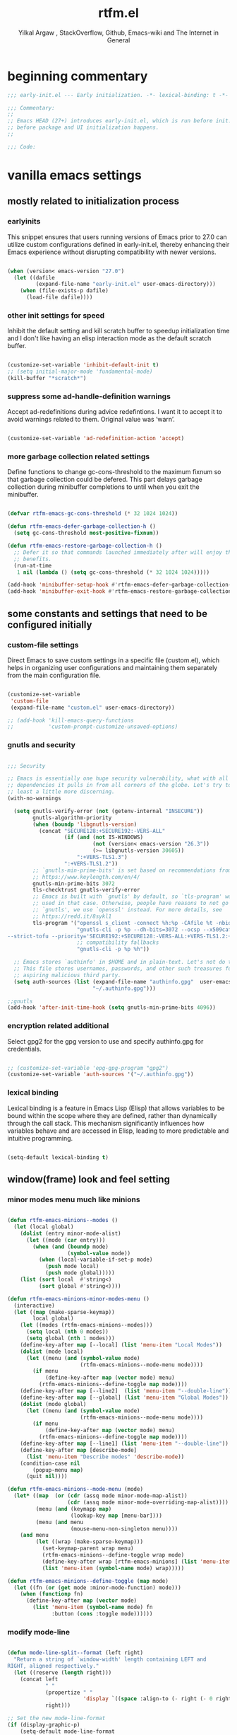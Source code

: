 #+TITLE: rtfm.el
#+AUTHOR: Yilkal Argaw , StackOverflow, Github, Emacs-wiki and The Internet in General
#+HTML_HEAD: <link rel="stylesheet" href="https://cdn.jsdelivr.net/npm/water.css@2/out/water.css">
# #+HTML_HEAD: <link rel="stylesheet" href="https://classless.de/classless.css">
# #+HTML_HEAD: <link rel="stylesheet" type="text/css" href="http://a-dma.github.io/gruvbox-css/gruvbox-dark-medium.min.
# #+HTML_HEAD: <link rel="stylesheet" href="https://cdn.simplecss.org/simple.min.css">
# #+HTML_HEAD: <link rel="stylesheet" href="https://cdn.jsdelivr.net/npm/sakura.css/css/sakura.css" type="text/css">
# #+HTML_HEAD: <link rel="stylesheet" href="https://unpkg.com/mvp.css"> 
# #+HTML_HEAD: <link rel="stylesheet" href="https://cdn.jsdelivr.net/npm/holiday.css@0.11.2" />
# #+HTML_HEAD: <link rel="stylesheet" href="https://cdn.jsDeliver.net/npm/@exampledev/new.css/new.min.css" />
# #+HTML_HEAD: <link rel="stylesheet" href="https://unpkg.com/missing.css/dist/missing.min.css" />
# #+HTML_HEAD: <link rel="stylesheet" href="https://cdn.jsdelivr.net/npm/@picocss/pico@2/css/pico.min.css" />
# #+HTML_HEAD: <link rel="stylesheet" href="https://cdn.jsDeliver.net/gh/yegor256/tacit@gh-pages/tacit-css.min.css" />
# #+HTML_HEAD: <link rel="stylesheet" href="https://unpkg.com/boltcss/bolt.min.css" />
# #+HTML_HEAD: <link rel="stylesheet" href="https://cdn.jsdelivr.net/gh/alvaromontoro/almond.css@latest/dist/almond.min.css" />
# #+HTML_HEAD: <link rel="stylesheet" href="https://cdn.jsdelivr.net/gh/alvaromontoro/almond.css@latest/dist/almond.lite.min.css" />
# #+HTML_HEAD: <link rel="stylesheet" href="https://unpkg.com/neobrutalismcss@latest" />
# #+HTML_HEAD: <link rel="stylesheet" href="https://cdn.jsdelivr.net/gh/eobrain/classless-tufte-css@v1.0.1/tufte.min.css"/>
# #+HTML_HEAD: <link rel="stylesheet" href="https://unpkg.com/latex.css/style.min.css" />
# #+HTML_HEAD: <script src="https://cdn.jsdelivr.net/npm/prismjs/prism.min.js"></scrip

#+INFOJS_OPT: view:overview toc:3 ltoc:3 mouse:underline buttons:0 path:https://orgmode.org/worg/code/org-info-js/org-info-src.js
#+OPTIONS: ^:nil
#+OPTIONS: _:nil
#+EXCLUDE_TAGS: noexport
#+PROPERTY: header-args :tangle (expand-file-name "compiled/rtfm.el" user-emacs-directory)

* beginning commentary
#+begin_src emacs-lisp
  ;;; early-init.el --- Early initialization. -*- lexical-binding: t -*-

  ;;; Commentary:
  ;;
  ;; Emacs HEAD (27+) introduces early-init.el, which is run before init.el,
  ;; before package and UI initialization happens.
  ;;

  ;;; Code:

#+end_src


* vanilla emacs settings
  
** mostly related to initialization process

*** earlyinits

This snippet ensures that users running versions of Emacs prior to
27.0 can utilize custom configurations defined in early-init.el,
thereby enhancing their Emacs experience without disrupting
compatibility with newer versions.

#+begin_src emacs-lisp

  (when (version< emacs-version "27.0")
    (let ((dafile
           (expand-file-name "early-init.el" user-emacs-directory)))
      (when (file-exists-p dafile)
        (load-file dafile))))

#+end_src

*** other init settings for speed

Inhibit the default setting and kill scratch buffer to speedup
initialization time and I don't like having an elisp interaction mode
as the default scratch buffer.

#+begin_src emacs-lisp

  (customize-set-variable 'inhibit-default-init t)
  ;; (setq initial-major-mode 'fundamental-mode)
  (kill-buffer "*scratch*")

#+end_src

*** suppress some ad-handle-definition warnings

Accept ad-redefinitions during advice redefintions. I want it to
accept it to avoid warnings related to them. Original value was
‘warn’.

#+begin_src emacs-lisp

  (customize-set-variable 'ad-redefinition-action 'accept)

#+end_src

*** more garbage collection related settings

Define functions to change gc-cons-threshold to the maximum fixnum so
that garbage collection could be defered. This part delays garbage
collection during minibuffer completions to until when you exit the
minibuffer.

#+begin_src emacs-lisp

  (defvar rtfm-emacs-gc-cons-threshold (* 32 1024 1024))

  (defun rtfm-emacs-defer-garbage-collection-h ()
    (setq gc-cons-threshold most-positive-fixnum))

  (defun rtfm-emacs-restore-garbage-collection-h ()
    ;; Defer it so that commands launched immediately after will enjoy the
    ;; benefits.
    (run-at-time
     1 nil (lambda () (setq gc-cons-threshold (* 32 1024 1024)))))

  (add-hook 'minibuffer-setup-hook #'rtfm-emacs-defer-garbage-collection-h)
  (add-hook 'minibuffer-exit-hook #'rtfm-emacs-restore-garbage-collection-h)

#+end_src


** some constants and settings that need to be configured initially

*** COMMENT constants

Dynamically generate version-specific constants for Emacs versions 24
through 35 and defines constants to identify the operating system
type. This allows for easy conditional checks based on both Emacs
version and the underlying system, facilitating cross-platform
compatibility in configurations.

#+begin_src emacs-lisp

  ;; define  variables by using a macro that generates and evaluates as below
  ;; (defconst EMACS24+   (> emacs-major-version 23)) using macros
  (defmacro rtfm-emacs-gen-ver-consts (var)
    "Define a macro to create constants to check Emacs version greater than VAR."
    (list 'defconst
          (intern (concat "EMACS" (int-to-string var) "+"))
          (> emacs-major-version (- var 1))))

  ;;evaluate the macro for the number range we want
  (seq-do (lambda (x) (eval (list 'rtfm-emacs-gen-ver-consts x))) (number-sequence 24 35))

  ;; (map #(eval (list 'rtfm-emacs-gen-ver-consts %)) (range 24 36))

  (defconst IS-MAC     (eq system-type 'darwin))
  (defconst IS-LINUX   (eq system-type 'gnu/linux))
  (defconst IS-WINDOWS (memq system-type '(cygwin windows-nt ms-dos)))
  (defconst IS-BSD     (or IS-MAC (eq system-type 'berkeley-unix)))

#+end_src

*** custom-file settings

Direct Emacs to save custom settings in a specific file (custom.el),
which helps in organizing user configurations and maintaining them
separately from the main configuration file.

#+begin_src emacs-lisp

  (customize-set-variable
   'custom-file
   (expand-file-name "custom.el" user-emacs-directory))

  ;; (add-hook 'kill-emacs-query-functions
  ;;           'custom-prompt-customize-unsaved-options)

#+end_src

*** gnutls and security

#+begin_src emacs-lisp

  ;;; Security

  ;; Emacs is essentially one huge security vulnerability, what with all the
  ;; dependencies it pulls in from all corners of the globe. Let's try to be at
  ;; least a little more discerning.
  (with-no-warnings

    (setq gnutls-verify-error (not (getenv-internal "INSECURE"))
          gnutls-algorithm-priority
          (when (boundp 'libgnutls-version)
            (concat "SECURE128:+SECURE192:-VERS-ALL"
                    (if (and (not IS-WINDOWS)
                             (not (version< emacs-version "26.3"))
                             (>= libgnutls-version 30605))
                        ":+VERS-TLS1.3")
                    ":+VERS-TLS1.2"))
          ;; `gnutls-min-prime-bits' is set based on recommendations from
          ;; https://www.keylength.com/en/4/
          gnutls-min-prime-bits 3072
          tls-checktrust gnutls-verify-error
          ;; Emacs is built with `gnutls' by default, so `tls-program' would not be
          ;; used in that case. Otherwise, people have reasons to not go with
          ;; `gnutls', we use `openssl' instead. For more details, see
          ;; https://redd.it/8sykl1
          tls-program '("openssl s_client -connect %h:%p -CAfile %t -nbio -no_ssl3 -no_tls1 -no_tls1_1 -ign_eof"
                        "gnutls-cli -p %p --dh-bits=3072 --ocsp --x509cafile=%t \
  --strict-tofu --priority='SECURE192:+SECURE128:-VERS-ALL:+VERS-TLS1.2:+VERS-TLS1.3' %h"
                        ;; compatibility fallbacks
                        "gnutls-cli -p %p %h"))

    ;; Emacs stores `authinfo' in $HOME and in plain-text. Let's not do that, mkay?
    ;; This file stores usernames, passwords, and other such treasures for the
    ;; aspiring malicious third party.
    (setq auth-sources (list (expand-file-name "authinfo.gpg"  user-emacs-directory)
                             "~/.authinfo.gpg")))

  ;;gnutls
  (add-hook 'after-init-time-hook (setq gnutls-min-prime-bits 4096))

#+end_src

*** encryption related additional

Select gpg2 for the gpg version to use and specify authinfo.gpg for
credentials.

#+begin_src emacs-lisp

  ;; (customize-set-variable 'epg-gpg-program "gpg2")
  (customize-set-variable 'auth-sources '("~/.authinfo.gpg"))

#+end_src

*** lexical binding

Lexical binding is a feature in Emacs Lisp (Elisp) that allows
variables to be bound within the scope where they are defined, rather
than dynamically through the call stack. This mechanism significantly
influences how variables behave and are accessed in Elisp, leading to
more predictable and intuitive programming.

#+begin_src emacs-lisp

  (setq-default lexical-binding t)

#+end_src




** window(frame) look and feel setting
*** minor modes menu much like minions

#+begin_src emacs-lisp

  (defun rtfm-emacs-minions--modes ()
    (let (local global)
      (dolist (entry minor-mode-alist)
        (let ((mode (car entry)))
          (when (and (boundp mode)
                     (symbol-value mode))
            (when (local-variable-if-set-p mode)
              (push mode local)
              (push mode global)))))
      (list (sort local  #'string<)
            (sort global #'string<))))

  (defun rtfm-emacs-minions-minor-modes-menu ()
    (interactive)
    (let ((map (make-sparse-keymap))
          local global)
      (let ((modes (rtfm-emacs-minions--modes)))
        (setq local (nth 0 modes))
        (setq global (nth 1 modes)))
      (define-key-after map [--local] (list 'menu-item "Local Modes"))
      (dolist (mode local)
        (let ((menu (and (symbol-value mode)
                         (rtfm-emacs-minions--mode-menu mode))))
          (if menu
              (define-key-after map (vector mode) menu)
            (rtfm-emacs-minions--define-toggle map mode))))
      (define-key-after map [--line2]  (list 'menu-item "--double-line"))
      (define-key-after map [--global] (list 'menu-item "Global Modes"))
      (dolist (mode global)
        (let ((menu (and (symbol-value mode)
                         (rtfm-emacs-minions--mode-menu mode))))
          (if menu
              (define-key-after map (vector mode) menu)
            (rtfm-emacs-minions--define-toggle map mode))))
      (define-key-after map [--line1] (list 'menu-item "--double-line"))
      (define-key-after map [describe-mode]
        (list 'menu-item "Describe modes" 'describe-mode))
      (condition-case nil
          (popup-menu map)
        (quit nil))))

  (defun rtfm-emacs-minions--mode-menu (mode)
    (let* ((map  (or (cdr (assq mode minor-mode-map-alist))
                     (cdr (assq mode minor-mode-overriding-map-alist))))
           (menu (and (keymapp map)
                      (lookup-key map [menu-bar])))
           (menu (and menu
                      (mouse-menu-non-singleton menu))))
      (and menu
           (let ((wrap (make-sparse-keymap)))
             (set-keymap-parent wrap menu)
             (rtfm-emacs-minions--define-toggle wrap mode)
             (define-key-after wrap [rtfm-emacs-minions] (list 'menu-item "--double-line"))
             (list 'menu-item (symbol-name mode) wrap)))))

  (defun rtfm-emacs-minions--define-toggle (map mode)
    (let ((fn (or (get mode :minor-mode-function) mode)))
      (when (functionp fn)
        (define-key-after map (vector mode)
          (list 'menu-item (symbol-name mode) fn
                :button (cons :toggle mode))))))

#+end_src

*** modify mode-line

#+begin_src emacs-lisp

  (defun mode-line-split--format (left right)
    "Return a string of `window-width' length containing LEFT and
  RIGHT, aligned respectively."
    (let ((reserve (length right)))
      (concat left
              " "
              (propertize " "
                          'display `((space :align-to (- right (- 0 right-margin) ,reserve))))
              right)))

  ;; Set the new mode-line-format
  (if (display-graphic-p)
      (setq-default mode-line-format
                    '((:eval
                       (mode-line-split--format
                        ;; Left
                        (format-mode-line
                         '("%e" mode-line-front-space
                           (:propertize
                            ("" mode-line-mule-info mode-line-client mode-line-modified mode-line-remote)
                            display
                            (min-width
                             (5.0)))
                           mode-line-frame-identification mode-line-buffer-identification "   " mode-line-position))
                        ;; Right
                        (format-mode-line
                         '((vc-mode vc-mode)
                           "   "
                           mode-name " ";; "%m"
                           (:eval (propertize "[+]" 'local-map (make-mode-line-mouse-map 'mouse-1 'rtfm-emacs-minions-minor-modes-menu)))
                           "   "
                           (:eval (propertize "[≡]" 'local-map (make-mode-line-mouse-map 'mouse-1 'menu-bar-open)))
                           " "
                           "  " mode-line-misc-info mode-line-end-spaces
                           )
                         )))))
    (setq-default mode-line-format
                  '((:eval
                     (mode-line-split--format
                      ;; Left
                      (format-mode-line
                       '("%e" mode-line-front-space
                         (:propertize
                          ("" mode-line-mule-info mode-line-client mode-line-modified mode-line-remote)
                          display
                          (min-width
                           (5.0)))
                         mode-line-frame-identification mode-line-buffer-identification "   " mode-line-position))
                      ;; Right
                      (format-mode-line
                       '((vc-mode vc-mode)
                         "   "
                         mode-name " ";; "%m"
                         "  " mode-line-misc-info mode-line-end-spaces
                         )
                       ))))))

#+end_src

*** headerline

#+begin_src emacs-lisp

  (setq-default header-line-format '(:eval (substring ""
                                                      (min (length " ")
                                                           (window-hscroll)))))
#+end_src

*** disable dialogues

#+begin_src emacs-lisp

  (setq use-dialog-box nil)
  (setq use-file-dialog nil)

#+end_src

*** cursor type
#+begin_src emacs-lisp

  (setq-default cursor-type '(bar . 5))  ;; 'bar or 'box, 'hbar, etc.

#+end_src




** require some libraries

Require some libraries like cl-lib and color because they are
necessary for the rest of the config.

#+begin_src emacs-lisp

  (if EMACS26+ (require 'cl-lib)
    (require 'cl))

  (require 'color)

#+end_src


** set load path

#+begin_src emacs-lisp

  (defun add-subdirs-to-load-path (dir)
    "Add all directories under DIR to `load-path` if not already present."
    (dolist (subdir (directory-files dir t "^[^.]"))  ; Iterate over non-hidden files
      (when (file-directory-p subdir)                 ; Check if it's a directory
        (unless (member subdir load-path)              ; If not already in load-path
          (add-to-list 'load-path subdir))             ; Add it to load-path
        (add-subdirs-to-load-path subdir))))            ; Recursively call for subdirectories

  ;; Example usage: Add all subdirectories of the site-lisp directory to load-path
  (let ((lisp-dir (expand-file-name "site-lisp" user-emacs-directory)))
    (unless (file-directory-p lisp-dir)
      (make-directory lisp-dir))  ; Ensure the site-lisp directory exists
    (unless (member lisp-dir load-path)
      (add-to-list 'load-path lisp-dir))  ; Add the site-lisp directory to load-path
    (add-subdirs-to-load-path lisp-dir))  ; Add all subdirectories recursively

#+end_src


** basic emacs editor preferences
*** set utf-8 as default coding system

#+begin_src emacs-lisp

  (set-language-environment "UTF-8")
  (set-terminal-coding-system 'utf-8)
  (set-keyboard-coding-system 'utf-8)
  (set-selection-coding-system 'utf-8)
  (prefer-coding-system 'utf-8)
#+end_src

*** autorevert

#+begin_src emacs-lisp

  (add-hook 'after-init-hook  #'global-auto-revert-mode)

#+end_src

*** revert buffer on f5

#+begin_src emacs-lisp

  (defun rtfm-revert-buffer-no-confirm ()
    "Revert buffer without confirmation."
    (interactive)
    (revert-buffer :ignore-auto :noconfirm))

  (global-set-key (kbd "<f5>") #'rtfm-revert-buffer-no-confirm)

#+end_src

*** backup and auto-save-list

#+begin_src emacs-lisp

  ;;backups

  (let ((thedir  (expand-file-name "auto-save-list" user-emacs-directory)))
    (unless (file-directory-p thedir)
      (make-directory thedir)))

  (let ((thedir  (expand-file-name "backups" user-emacs-directory)))
    (unless (file-directory-p thedir)
      (make-directory thedir)))

  (setq ;; backup-directory-alist '(((expand-file-name "backups" user-emacs-directory)))
   backup-by-copying t    ; Don't delink hardlinks
   version-control t      ; Use version numbers on backups
   delete-old-versions t  ; Automatically delete excess backups
   kept-new-versions 20   ; how many of the newest versions to keep
   kept-old-versions 5    ; and how many of the old
   ;;auto-save-file-name-transforms `((expand-file-name "backups" user-emacs-directory) t)
   auto-save-file-name-transforms
   `((".*" ,(expand-file-name  "auto-save-list" user-emacs-directory) t))
   backup-directory-alist
   `((".*" . ,(expand-file-name  "backups" user-emacs-directory)))
   )

#+end_src

*** clipboard

#+begin_src emacs-lisp

  ;;clipboard

  (customize-set-variable 'select-enable-clipboard t)

#+end_src

*** yes,no

#+begin_src emacs-lisp

  ;;yes,no
  (fset 'yes-or-no-p 'y-or-n-p)

#+end_src

*** enable some disabled commands

#+begin_src emacs-lisp

  ;; enable narrowing commands
  (put 'narrow-to-region 'disabled nil)
  (put 'narrow-to-page 'disabled nil)
  (put 'narrow-to-defun 'disabled nil)

  ;; enabled change region case commands
  (put 'upcase-region 'disabled nil)
  (put 'downcase-region 'disabled nil)

#+end_src

*** indentation stuff

#+begin_src emacs-lisp

  ;; ;; to setup tabs
  ;; (setq c-basic-indent 2)
  ;; (setq tab-width 4)
  ;; (setq indent-tabs-mode nil)

  (defvaralias 'c-basic-offset 'tab-width)
  (defvaralias 'c-basic-indent 'tab-width)
  (defvaralias 'cperl-indent-level 'tab-width)
  (customize-set-variable 'indent-tabs-mode nil)
  (setq-default tab-width 4)

  ;; make tab key do indent first then completion.
  (setq-default tab-always-indent 'complete)

#+end_src

*** Sentences end with a single space

#+begin_src emacs-lisp

  (customize-set-variable 'sentence-end-double-space nil)

#+end_src

*** line-spacing

#+begin_src emacs-lisp

  (setq-default line-spacing 0.1)
  (add-hook 'minibuffer-setup-hook (lambda () (setq line-spacing nil)))

#+end_src

*** line-number

#+begin_src emacs-lisp

  ;;line-numbers

  (when EMACS26+
    (setq-default display-line-numbers-type 'relative
                  display-line-numbers-grow-only t
                  display-line-numbers-width-start t
                  display-line-numbers-width 4 )

    (global-display-line-numbers-mode t))

#+end_src

*** show-parens

#+begin_src emacs-lisp

  (customize-set-variable 'show-paren-mode t)

#+end_src

*** scrolling
**** horizontal scrolling

#+begin_src emacs-lisp

  (add-hook 'prog-mode-hook (lambda () (setq truncate-lines t)))
  (add-hook 'html-mode-hook (lambda () (setq truncate-lines t)))
  (add-hook 'web-mode-hook (lambda () (setq truncate-lines t)))
  (add-hook 'dired-mode-hook (lambda () (setq truncate-lines t)))
  (add-hook 'org-mode (lambda () (setq truncate-lines nil)))
  ;; (add-hook 'eww-after-render-hook (lambda () (setq truncate-lines t)))

  (customize-set-variable 'hscroll-margin 0)

  (global-set-key (kbd "<mouse-7>") #'(lambda ()
                                        (interactive)
                                        (scroll-left 4)))

  (global-set-key (kbd "<mouse-6>") #'(lambda ()
                                        (interactive)
                                        (scroll-right 4)))

#+end_src

**** smooth-scrolling

#+begin_src emacs-lisp
  ;; Make scrolling less stuttered
  (when EMACS29+
    (pixel-scroll-precision-mode t)
    (setq-default pixel-scroll-precision-large-scroll-height 40.0
                  pixel-scroll-precision-interpolation-factor 30))

  (customize-set-variable 'auto-window-vscroll nil)
  (customize-set-variable 'fast-but-imprecise-scrolling t)
  (customize-set-variable 'scroll-conservatively 101)
  (customize-set-variable 'scroll-margin 0)
  (customize-set-variable 'scroll-preserve-screen-position t)
  ;; (customize-set-variable 'mouse-wheel-progressive-speed t)

#+end_src

*** marking

#+begin_src emacs-lisp

  (transient-mark-mode 1)

  (delete-selection-mode 1)

  (defun push-mark-no-activate ()
    "Pushes `point' to `mark-ring' and does not activate the region
   Equivalent to \\[set-mark-command] when \\[transient-mark-mode] is disabled"
    (interactive)
    (push-mark (point) t nil)
    (message "Pushed mark to ring"))

  (defun jump-to-mark ()
    "Jumps to the local mark, respecting the `mark-ring' order.
  This is the same as using \\[set-mark-command] with the prefix argument."
    (interactive)
    (set-mark-command 1))

  (defun exchange-point-and-mark-no-activate ()
    "Identical to \\[exchange-point-and-mark] but will not activate the region."
    (interactive)
    (exchange-point-and-mark)
    (deactivate-mark nil))

#+end_src

*** isearch

#+begin_src emacs-lisp

  (setq-default
   ;; Match count next to the minibuffer prompt
   isearch-lazy-count t
   ;; Don't be stingy with history; default is to keep just 16 entries
   search-ring-max 200
   regexp-search-ring-max 200)

  ;; swiper like fuzzy search
  ;; (setq-default
  ;;  isearch-regexp-lax-whitespace t
  ;;  search-whitespace-regexp ".*?")

  ;; (defun move-end-of-line-maybe-ending-isearch (arg)
  ;; "End search and move to end of line, but only if already at the end of the minibuffer."
  ;;   (interactive "p")
  ;;   (if (eobp)
  ;;       (isearch-mb--after-exit
  ;;        (lambda ()
  ;;          (move-end-of-line arg)
  ;;          (isearch-done)))
  ;;     (move-end-of-line arg)))

  ;; (define-key isearch-mb-minibuffer-map (kbd "C-e") 'move-end-of-line-maybe-ending-isearch)

#+end_src

*** explicitly set shell

#+begin_src emacs-lisp

  ;; (customize-set-variable 'explicit-shell-file-name "/bin/bash")

  (if (executable-find "bash")
      (customize-set-variable 'explicit-shell-file-name "/bin/bash")
    (customize-set-variable 'explicit-shell-file-name "/bin/sh"))

#+end_src

*** better support for long lines

#+begin_src emacs-lisp

  ;; Better support for files with long lines
  (setq-default bidi-paragraph-direction 'left-to-right)
  (setq-default bidi-inhibit-bpa t)
  (when EMACS27+
    (global-so-long-mode 1))

#+end_src

*** rectangle mode

#+begin_src emacs-lisp

  (require 'rect)
  (with-eval-after-load 'rect
    ;; (define-key rectangle-mark-mode-map (kbd "f") #'rectangle-right-char)
    ;; (define-key rectangle-mark-mode-map (kbd "b") #'rectangle-left-char)
    (define-key rectangle-mark-mode-map (kbd "n") #'rectangle-next-line)
    (define-key rectangle-mark-mode-map (kbd "p") #'rectangle-previous-line)
    (define-key rectangle-mark-mode-map (kbd "f") #'rectangle-forward-char)
    (define-key rectangle-mark-mode-map (kbd "b") #'rectangle-backward-char)
    (define-key rectangle-mark-mode-map (kbd "i") #'string-rectangle)
    (define-key rectangle-mark-mode-map (kbd "e") #'rectangle-exchange-point-and-mark)
    (define-key rectangle-mark-mode-map (kbd "#") #'rectangle-number-lines)
    (define-key rectangle-mark-mode-map (kbd "w") #'copy-rectangle-as-kill) ; C-x r M-w
    (define-key rectangle-mark-mode-map (kbd "y") #'yank-rectangle)         ; C-x r y
    (define-key rectangle-mark-mode-map (kbd "t") #'string-rectangle)     ; C-x r t
    (define-key rectangle-mark-mode-map (kbd "d") #'kill-rectangle)         ; C-x r d
    (define-key rectangle-mark-mode-map (kbd "c") #'clear-rectangle)       ; C-x r c
    (define-key rectangle-mark-mode-map (kbd "o") #'open-rectangle)        ; C-x r o
    (define-key rectangle-mark-mode-map (kbd "N") #'rectangle-number-lines)        ; C-x r N
    (define-key rectangle-mark-mode-map (kbd "e") #'rectangle-exchange-point-and-mark) ; C-x C-x
    (define-key rectangle-mark-mode-map (kbd "u") #'undo)
    )

#+end_src

*** highlight current line on big movements

#+begin_src emacs-lisp

  (defvar rtfm-emacs-position-highlight-overlay nil
    "Overlay used to highlight the current line.")

  (defun rtfm-emacs-position-highlight-highlight-line ()
    "Briefly highlight the current line."
    (when rtfm-emacs-position-highlight-overlay
      (delete-overlay rtfm-emacs-position-highlight-overlay))
    (let ((start (line-beginning-position))
          (end (line-end-position))
          (region-bg (face-attribute 'region :background)))  ; Get theme's region color
      (setq rtfm-emacs-position-highlight-overlay (make-overlay start end))
      (overlay-put rtfm-emacs-position-highlight-overlay 'face `(:background ,region-bg))  ; Use dynamic color
      (run-with-timer 0.15 nil #'delete-overlay rtfm-emacs-position-highlight-overlay)))


  (when EMACS28+
    (progn
      ;; Hook into window switching
      (add-hook 'window-selection-change-functions
                (lambda (_win) (rtfm-emacs-position-highlight-highlight-line)))

      ;; Hook into common scroll commands
      (dolist (cmd '(scroll-up-command
                     scroll-down-command
                     recenter-top-bottom
                     other-window
                     next-line
                     previous-line
                     end-of-buffer
                     beginning-of-buffer))
        (advice-add cmd :after (lambda (&rest _) (rtfm-emacs-position-highlight-highlight-line))))))

#+end_src

    
** theming

#+begin_src emacs-lisp

  (with-no-warnings
  
    (add-hook 'after-init-time-hook
              (progn
                (defadvice load-theme (after custom-faces-after-load-theme())
                  "Insert an empty line when moving up from the top line."
                  (let ((dafile (expand-file-name "custom_faces.el" user-emacs-directory)))
                    (when (file-exists-p dafile) (load-file dafile))
                    ;; (save-excursion
                    ;;  (if (and solaire-mode (fboundp 'dashboard-refresh-buffer)) (dashboard-refresh-buffer)))
                    ))


                (ad-activate 'load-theme)

                (defadvice disable-theme (after custom-faces-after-disable-theme())
                  "Insert an empty line when moving up from the top line."
                  (let ((dafile (expand-file-name "custom_faces.el" user-emacs-directory)))
                    (when (file-exists-p dafile) (load-file dafile))
                    ;; (save-excursion
                    ;;  (if (and solaire-mode (fboundp 'dashboard-refresh-buffer)) (dashboard-refresh-buffer)))
                    ))
                (ad-activate 'disable-theme)))

    (add-hook 'after-init-time-hook
              (let ((dafile (expand-file-name "custom_faces.el" user-emacs-directory)))
                (when (file-exists-p dafile) (load-file dafile)))))

#+end_src

   
** completion

#+begin_src emacs-lisp

(setq enable-recursive-minibuffers t)
(setq completion-cycle-threshold 1)
(setq tab-always-indent 'complete)
(setq completion-styles '(basic initials substring))
(setq completion-auto-help 'always)
(when EMACS28+ (setopt completions-detailed t))
(setq completion-auto-help 'lazy)                  ; Open completion `always'; `lazy' another option
(when EMACS28+ (setopt completions-format 'one-column))
(when EMACS28+ (setopt completions-group t))
(when EMACS29+ (setopt completion-auto-select 'second-tab))
(when EMACS29+ (setopt completions-max-height 20))

;; (keymap-set minibuffer-mode-map "TAB" 'minibuffer-complete)
(define-key minibuffer-local-map (kbd "TAB") 'minibuffer-complete)

(when (not EMACS26+) (ido-mode))
(when EMACS26+ (icomplete-mode))
(when EMACS27+ (fido-mode))
(when EMACS28+ (fido-vertical-mode))

#+end_src

   
** scratch_buffer_creator

#+begin_src emacs-lisp

(defun create-scratch-buffer (mode)
  "Create a new scratch buffer with a specified major MODE."
  (interactive
   (list (intern (completing-read "Choose major mode: "
                                   (mapcar 'symbol-name
                                           (apropos-internal "-mode$"))))))
  (let* ((buffer-name (generate-new-buffer-name "*scratch*"))
         (comment-start (if (fboundp mode)
                            (with-temp-buffer
                              (funcall mode)
                              (if (boundp 'comment-start)
                                  comment-start
                                ";; ")) ;; Fallback if no comment-start is defined
                          ";; ")))  ;; Fallback for invalid modes
    (generate-new-buffer buffer-name)
    (switch-to-buffer buffer-name)
    (funcall mode)  ;; Set the specified major mode
    (insert comment-start "This is a new scratch buffer in " 
            (symbol-name mode) " mode.\n\n")))

#+end_src

   
** emacs built in packages

*** imenu

#+begin_src emacs-lisp

(with-eval-after-load 'imenu (set-default 'imenu-auto-rescan t))

#+end_src

*** ibuffer

#+begin_src emacs-lisp

(global-set-key (kbd "C-x C-b") 'ibuffer)

#+end_src

*** comint-mode

#+begin_src emacs-lisp

;;conmint-mode
(with-eval-after-load 'comint
  (customize-set-variable 'comint-scroll-show-maximum-output nil)
  (customize-set-variable 'comint-scroll-to-bottom-on-input nil)
  (customize-set-variable 'comint-scroll-to-bottom-on-output nil)
  (add-hook 'comint-mode-hook (lambda () (when EMACS26+ (display-line-numbers-mode -1)))))

#+end_src

*** shell-mode

#+begin_src emacs-lisp

;;shell-mode

(require 'shell)
(with-eval-after-load 'shell
  (define-key shell-mode-map (kbd "<tab>") 'completion-at-point)
  (define-key shell-mode-map (kbd "<backtab>") 'completion-at-point)
  (add-hook 'comint-mode-hook (lambda () (when EMACS26+ (display-line-numbers-mode -1)))))

#+end_src

*** eshell

#+begin_src emacs-lisp

(require 'eshell)

(with-eval-after-load 'eshell

  (customize-set-variable 'eshell-visual-commands
                          '("vi" "screen" "top" "less" "more" "lynx"
                            "ncftp" "pine" "tin" "trn" "elm" "vim" "kak"
                            "nano" "tmux" "alpine" "mutt" "htop" "irb"
                            "python" "python3" "python2" "csc" "sbcl"
                            "guile" "guile2" "node" "joe" "jstar"
                            "jmacs" "jpico" "ne" "micro" "nnn" "lf"
                            "ranger" "mc" "gtypist" "toipe"))

  (add-hook 'eshell-mode-hook (lambda () (when EMACS26+ (display-line-numbers-mode -1))))

  (customize-set-variable 'eshell-scroll-show-maximum-output nil))

#+end_src

*** term-mode

#+begin_src emacs-lisp

(require 'term)
(with-eval-after-load 'term
  (define-key term-raw-map (kbd "C-c C-y") 'term-paste)
  (add-hook 'term-mode-hook (lambda () (when EMACS26+ (display-line-numbers-mode -1))))
  (add-hook 'term-mode-hook (lambda () (display-line-numbers-mode -1)))

  (defun term-just-close-exec-hook ()
	(let* ((buff (current-buffer))
           (proc (get-buffer-process buff)))
      (set-process-sentinel
       proc
       `(lambda (process event)
          (if (string= event "finished\n")
              (kill-buffer ,buff))))))

  (add-hook 'term-exec-hook 'term-just-close-exec-hook))

#+end_src

*** eww & shr

#+begin_src emacs-lisp

(add-hook 'eww-mode-hook (lambda () (when EMACS26+ (display-line-numbers-mode -1))))

#+end_src

*** ediff

#+begin_src emacs-lisp

(add-hook 'ediff-prepare-buffer-hook 'outline-show-all)
(add-hook 'ediff-quit-hook 'winner-undo)

(with-eval-after-load 'ediff
  (customize-set-variable 'ediff-window-setup-function 'ediff-setup-windows-plain)
  (customize-set-variable 'ediff-split-window-function 'split-window-horizontally)
  (customize-set-variable 'ediff-merge-split-window-function 'split-window-horizontally))

#+end_src

*** whitespace-mode

#+begin_src emacs-lisp

  (with-eval-after-load 'whitespace
    ;; Make whitespace-mode with very basic background coloring for whitespaces.
    ;; http://xahlee.info/emacs/emacs/whitespace-mode.html
    (customize-set-variable 'whitespace-style (quote (face spaces tabs newline space-mark tab-mark newline-mark )))

    ;; Make whitespace-mode and whitespace-newline-mode use “¶” for end of line char and “▷” for tab.
    (customize-set-variable 'whitespace-display-mappings
          ;; all numbers are unicode codepoint in decimal. e.g. (insert-char 182 1)
          '(
            (space-mark 32 [183] [46]) ; SPACE 32 「 」, 183 MIDDLE DOT 「·」, 46 FULL STOP 「.」
            ;; (space-mark 32 [168] [46]) ; SPACE 32 「 」, 183 MIDDLE DOT 「·」, 46 FULL STOP 「.」
            (newline-mark 10 [182 10]) ; LINE FEED,
            ;; (newline-mark 10 [36 10]) ; LINE FEED,
            ;; (newline-mark 10 [172 10]) ; LINE FEED
            (tab-mark 9 [9655 9] [92 9]) ; tab
            ))

  ;; Don't enable whitespace for.
  (setq-default whitespace-global-modes
                '(not shell-mode
                      eshell-mode
                      term-mode
                      comint-mode
                      vterm-mode
                      help-mode
                      magit-mode
                      magit-diff-mode
                      ibuffer-mode
                      dired-mode
                      occur-mode
                      org-mode
                      pdf-view-mode
                      nov-mode
                      artist-mode
                      text-mode
                      fundamental-mode)))

  (add-hook 'artist-mode-hook (lambda () (whitespace-mode -1)))

  (let* ((color-cells (display-color-cells)))
    (when (or
           (display-graphic-p)
           (> color-cells 256))
      (add-hook 'after-init-hook (global-whitespace-mode t))))

#+end_src

*** recentf

#+begin_src emacs-lisp

;; Turn on recentf mode
(add-hook 'after-init-hook #'recentf-mode)
(customize-set-variable 'recentf-save-file
                        (expand-file-name "recentf" user-emacs-directory))

#+end_src

*** hippie_expand

#+begin_src emacs-lisp

(global-set-key [remap dabbrev-expand] 'hippie-expand)

#+end_src

*** abbrev

#+begin_src emacs-lisp

(setq-default abbrev-file-name (expand-file-name "abbrev_defs"  user-emacs-directory))
(if (file-exists-p abbrev-file-name)
    (quietly-read-abbrev-file)
  (setq save-abbrevs 'silently))

(require 'abbrev)

#+end_src

*** tempo

This file provides a simple way to define powerful templates, or
macros, if you wish. It is mainly intended for, but not limited to,
other programmers to be used for creating shortcuts for editing
certain kind of documents. Most of what I learned about this package
from the following the article on
https://www.lysator.liu.se/~davidk/elisp/tempo-examples.html by the
Author(or I think it is the author)

The settings in the "general settings" part are used to override
"space" so that tempo completion could take place after writing a
valid tag and define a keymap for the package. Movement keys are set
to "C-c t f", and "C-c t b" for moving forward and moving backward
respectively inside the stops in the snippet.

**** general settings needed for snippets

sourced from https://www.lysator.liu.se/~davidk/elisp/tempo-examples.html

#+begin_src emacs-lisp

(require 'tempo)

(defvar tempo-map nil "Prefix map for Tempo key bindings.")

(defun tempo-space ()
  ""
  (interactive)
  (if (tempo-expand-if-complete)
      nil
    (insert " ")))

(defun try-expand-tempo-tag (old)
  "Try to expand a Tempo tag."
  (unless old
    (tempo-complete-tag)))

(defun set-tempo ()
  "Set up emacs-lisp mode to use tempo.el"
  (require 'tempo)  ;; Ensure tempo.el is loaded
  (unless tempo-map  ;; Only define it if it's not already defined
    (define-prefix-command 'tempo-map))  ;; Define the tempo-map globally
  (local-set-key (kbd "C-c t") 'tempo-map)  ;; Bind the prefix to C-c t
  (define-key tempo-map (kbd "c") 'tempo-complete-tag)  ;; Define keybindings
  (define-key tempo-map (kbd "n") 'tempo-forward-mark)
  (define-key tempo-map (kbd "p") 'tempo-backward-mark))

  (setq hippie-expand-try-functions-list
        (cons 'try-expand-tempo-tag
              (remove 'try-expand-tempo-tag hippie-expand-try-functions-list)))

#+end_src

**** c && c++ snippets using tempo

sourced from https://www.lysator.liu.se/~davidk/elisp/tempo-examples.html

#+begin_src emacs-lisp

(require 'tempo)

;; This is a way to hook tempo into cc-mode

(defvar c-tempo-tags nil
  "Tempo tags for C mode")

(defvar c++-tempo-tags nil
  "Tempo tags for C++ mode")

;;; C-Mode Templates and C++-Mode Templates (uses C-Mode Templates also)
(add-hook 'c-mode-hook
          (lambda () (progn
                      ;;; Preprocessor Templates (appended to c-tempo-tags)

                       (tempo-define-template "c-include"
                                              '("#include <" r ".h>" > n
                                                )
                                              "#include"
                                              "Insert a #include <> statement"
                                              'c-tempo-tags)

                       (tempo-define-template "c-ifdef"
                                              '("#ifdef " (p "ifdef-clause: " clause) > n> p n
                                                "#else /* !(" (s clause) ") */" n> p n
                                                "#endif /* " (s clause)" */" n>
                                                )
                                              "#ifdef"
                                              "Insert a #ifdef #else #endif statement"
                                              'c-tempo-tags)

                       (tempo-define-template "c-ifndef"
                                              '("#ifndef " (p "ifndef-clause: " clause) > n 
                                                "#define " (s clause) n> p n
                                                "#endif /* " (s clause)" */" n>
                                                )
                                              "#ifndef"
                                              "Insert a #ifndef #define #endif statement"
                                              'c-tempo-tags)

                       ;;; C-Mode Templates

                       (tempo-define-template "c-if"
                                              '(> "if(" (p "if-clause: " clause) ")"  n> 
                                                  "{" > n> r n 
                                                  "} /* end of if(" (s clause) ") */" > n> 
                                                  )
                                              "if"
                                              "Insert a C if statement"
                                              'c-tempo-tags)

                       (tempo-define-template "c-else"
                                              '(> "else" n> 
                                                  "{" > n> r n 
                                                  "} /* end of else */" > n>
                                                  )
                                              "else"
                                              "Insert a C else statement"
                                              'c-tempo-tags)

                       (tempo-define-template "c-if-else"
                                              '(> "if(" (p "if-clause: " clause) ")"  n> 
                                                  "{" > n> r n 
                                                  "} /* end of if(" (s clause) ") */" > n>
                                                  > "else" n> 
                                                  "{" > n> r n 
                                                  "} /* end of if(" (s clause) ")else */" > n> 
                                                  )
                                              "ifelse"
                                              "Insert a C if else statement"
                                              'c-tempo-tags)

                       (tempo-define-template "c-while"
                                              '(> "while(" (p "while-clause: " clause) ")" >  n> 
                                                  "{" > n> r n 
                                                  "} /* end of while(" (s clause) ") */" > n>
                                                  )
                                              "while"
                                              "Insert a C while statement"
                                              'c-tempo-tags)

                       (tempo-define-template "c-for"
                                              '(> "for(" (p "for-clause: " clause) ")" >  n> 
                                                  "{" > n> r n 
                                                  "} /* end of for(" (s clause) ") */" > n>
                                                  )
                                              "for"
                                              "Insert a C for statement"
                                              'c-tempo-tags)

                       (tempo-define-template "c-for-i"
                                              '(> "for(" (p "variable: " var) " = 0; " (s var)
                                                  " < "(p "upper bound: " ub)"; " (s var) "++)" >  n> 
                                                  "{" > n> r n 
                                                  "} /* end of for(" (s var) " = 0; "
                                                  (s var) " < " (s ub) "; " (s var) "++) */" > n>
                                                  )
                                              "fori"
                                              "Insert a C for loop: for(x = 0; x < ..; x++)"
                                              'c-tempo-tags)

                       (tempo-define-template "c-for"
                                              '(> "for(" (p "for-clause: " clause) ")" >  n> 
                                                  "{" > n> r n 
                                                  "} /* end of for(" (s clause) ") */" > n>
                                                  )
                                              "for"
                                              "Insert a C for statement"
                                              'c-tempo-tags)

                       (tempo-define-template "c-main"
                                              '(> "main(int argc, char *argv[])" >  n> 
                                                  "{" > n> r n 
                                                  "} /* end of main() */" > n>
                                                  )
                                              "main"
                                              "Insert a C main statement"
                                              'c-tempo-tags)

                       (tempo-define-template "c-if-malloc"
                                              '(> "if((" (p "variable: " var) " = ("
                                                  (p "type: " type) " *) malloc(sizeof(" (s type) 
                                                  "))) == (" (s type) " *) NULL)" n> 
                                                  "{" > n> r n 
                                                  "} /* end of if((" (s var) " = (" (s type) 
                                                  " *) malloc...) == NULL) */" > n>
                                                  )
                                              "ifmalloc"
                                              "Insert a C if(malloc...) statement"
                                              'c-tempo-tags)

                       (tempo-define-template "c-switch"
                                              '(> "switch(" (p "switch-condition: " clause) ")" >  n> 
                                                  "{" > n 
                                                  "case " (p "first value: ") ":" > n> p n
                                                  "break;" > n> p n
                                                  "default:" > n> p n
                                                  "break;" > n
                                                  "} /* end of switch(" (s clause) ") */" > n>
                                                  )
                                              "switch"
                                              "Insert a C switch statement"
                                              'c-tempo-tags)

                       (tempo-define-template "c-case"
                                              '(n "case " (p "value: ") ":" > n> p n
                                                  "break;" > n> p
                                                  )
                                              "case"
                                              "Insert a C case statement"
                                              'c-tempo-tags)

                       (set-tempo)
                       (tempo-use-tag-list 'c-tempo-tags))))


;;;C++-Mode Templates

(add-hook 'c++-mode-hook
          (lambda () (progn 
                       (tempo-define-template "c++-class"
                                              '("class " (p "classname: " class) p n "{" n "public:" n>

                                                (s class) "();" 
                                                (indent-for-comment) "the default constructor" n>

                                                (s class) 
                                                "(const " (s class) "&rhs);"
                                                (indent-for-comment) "the copy constructor" n>

                                                (s class)
                                                "& operator=(const " (s class) "&rhs);"
                                                (indent-for-comment) "the assignment operator" n>

                                                n> "// the default address-of operators" n>
                                                "// "(s class)
                                                "* operator&()             { return this; };" n>
                                                "// const "(s class)
                                                "* operator&() const { return this; };" n


                                                n > "~" (s class) "();"
                                                (indent-for-comment) "the destructor" n n>
                                                p n
                                                "protected:" n> p n
                                                "private:" n> p n
                                                "};\t// end of class " (s class) n>
                                                )
                                              "class"
                                              "Insert a class skeleton"
                                              'c++-tempo-tags)
                       (set-tempo)
                       (tempo-use-tag-list 'c-tempo-tags)
                       (tempo-use-tag-list 'c++-tempo-tags))))

#+end_src

**** Emacs-lisp snippets using tempo

#+begin_src emacs-lisp

(defun define-my-elisp-tempo-tags ()
  (defvar elisp-tempo-tags nil)

  (tempo-define-template "defun"
                         '("defun " p " (" p ")" n> "\"" p "\"" n> r ")")
                         "defun"
                         "Insert a defun expression"
                         'elisp-tempo-tags)
  (tempo-define-template "defvar"
                         '("defvar " p  n> "\"" p "\")")
                         "defvar"
                         "Insert a defvar expression"
                         'elisp-tempo-tags)

  (tempo-define-template "lambda"
                         '("lambda (" p ")" n> "\"" p "\"" n> r ")")
                         "lambda"
                         "Insert a lamb expression"
                         'elisp-tempo-tags)

  (tempo-define-template "if"
                         '("if " p n> r ")")
                         "if"
                         "Insert an if expression"
                         'elisp-tempo-tags)

  (tempo-define-template "when"
                         '("when " p n> r ")")
                         "when"
                         "Insert an when expression"
                         'elisp-tempo-tags)

  (tempo-define-template "unless"
                         '("unless " p n> r ")")
                         "unless"
                         "Insert an unless expression"
                         'elisp-tempo-tags)

  (tempo-define-template "cond"
                         '("cond ((" p ") " r "))")
                         "cond"
                         "Insert a cond expression"
                         'elisp-tempo-tags))


(add-hook 'emacs-lisp-mode-hook (lambda () (progn (define-my-elisp-tempo-tags)
                                                  (set-tempo)
                                                  (setq tempo-match-finder "(\\([^\b]+\\)\\=")
                                                  (tempo-use-tag-list 'elisp-tempo-tags))))

(add-hook 'lisp-interaction-mode-hook (lambda () (progn (define-my-elisp-tempo-tags)
                                                        (set-tempo)
                                                        (setq tempo-match-finder "(\\([^\b]+\\)\\=")
                                                        (tempo-use-tag-list 'elisp-tempo-tags))))
#+end_src

**** org-mode snippets using tempo

#+begin_src emacs-lisp

(add-hook 'org-mode-hook (lambda () (progn 
;;; org-mode templates
                                      (defvar org-tempo-tags nil)

                                      (tempo-define-template "title"
                                                             '("TITLE: "> p)
                                                             "ti"
                                                             "Insert a document title"
                                                             'org-tempo-tags)

                                      (tempo-define-template "author"
                                                             '("AUTHOR: "> p)
                                                             "au"
                                                             "Insert a author name"
                                                             'org-tempo-tags)

                                      (tempo-define-template "src_block"
                                                             '("begin_src "> p n> p n> "#+end_src" n>)
                                                             "src"
                                                             "Insert a defun expression"
                                                             'org-tempo-tags)


                                      (set-tempo)
                                      (defvar html-tempo-tags nil)
                                      (tempo-use-tag-list 'org-tempo-tags)
                                      (setq tempo-match-finder "\\#\\+\\([^\b]+\\)\\="))))

#+end_src

**** ruby snippets using tempo

#+begin_src emacs-lisp

;;; ruby-mode templates

(add-hook 'ruby-mode-hook (lambda () (progn 
                                       (defvar ruby-tempo-tags nil)

                                       (tempo-define-template "ruby-class"
                                                              '("class " > p n> p n "end" >)
                                                              "cls"
                                                              "Insert a class"
                                                              'ruby-tempo-tags)

                                       (tempo-define-template "ruby-module"
                                                              '("module " > p n> p n "end" >)
                                                              "mod"
                                                              "Insert a class"
                                                              'ruby-tempo-tags)

                                       (tempo-define-template "ruby-def"
                                                              '("def " > p "(" p ")" n> p n "end" >)
                                                              "def"
                                                              "Insert a module"
                                                              'ruby-tempo-tags)

                                       (tempo-define-template "ruby-intialize"
                                                              '("def intialize(" p ")" > n> p n> "end" >)
                                                              "init"
                                                              "Insert a constructor"
                                                              'ruby-tempo-tags)

                                       (tempo-define-template "ruby-include"
                                                              '("include " > p >)
                                                              "incl"
                                                              "include a module"
                                                              'ruby-tempo-tags)

                                       (tempo-define-template "ruby-require"
                                                              '("require \"" > p "\"" >)
                                                              "req"
                                                              "require"
                                                              'ruby-tempo-tags)

                                       (tempo-define-template "ruby-if"
                                                              '("if " > p n> p n> "end" >)
                                                              "if"
                                                              "Insert an if clause"
                                                              'ruby-tempo-tags)

                                       (tempo-define-template "ruby-ifelse"
                                                              '("if " > p n >"else " n> p n> "end" >)
                                                              "ifel"
                                                              "Insert an if else clause"
                                                              'ruby-tempo-tags)

                                       (tempo-define-template "ruby-unless"
                                                              '("unless "> p n> p n> "end" >)
                                                              "unless"
                                                              "Insert a unless clause"
                                                              'ruby-tempo-tags)

                                       (tempo-define-template "ruby-until"
                                                              '("until " > p n> p n> "end" >)
                                                              "until"
                                                              "Insert an until loop"
                                                              'ruby-tempo-tags)

                                       (tempo-define-template "ruby-when"
                                                              '(> "when "> p n> p n> "end" >)
                                                              "when"
                                                              "Insert a when clause"
                                                              'ruby-tempo-tags)

                                       (tempo-define-template "ruby-while"
                                                              '("while "> p n> p n> "end" >)
                                                              "while"
                                                              "Insert a while loop"
                                                              'ruby-tempo-tags)

                                       (set-tempo)
                                       (tempo-use-tag-list 'ruby-tempo-tags))))

#+end_src

**** python snippets using tempo

#+begin_src emacs-lisp

(add-hook 'python-mode-hook
          (lambda () (progn

;;; python-mode templates
                       (defvar python-tempo-tags nil)

                       (tempo-define-template "python-class"
                                              '("class " > p ":"n>)
                                              "cls"
                                              "Insert a class"
                                              'python-tempo-tags)

                       (tempo-define-template "python-def"
                                              '("def " > p "(" p "):" n> p n>)
                                              "def"
                                              "define a function"
                                              'python-tempo-tags)

                       (tempo-define-template "import"
                                              '("import " p >)
                                              "imp"
                                              "python import"
                                              'python-tempo-tags)


                       (tempo-define-template "python-include"
                                              '("from " > p " import " p>)
                                              "from"
                                              "from tag"
                                              'python-tempo-tags)

                       (tempo-define-template "python-if"
                                              '("if " > p ":"n> p >)
                                              "if"
                                              "Insert an if clause"
                                              'python-tempo-tags)

                       (tempo-define-template "python-ifelse"
                                              '("if " > p ":"n> p "else:" n> p >)
                                              "ife"
                                              "Insert an if else clause"
                                              'python-tempo-tags)

                       (set-tempo)
                       (tempo-use-tag-list 'python-tempo-tags))))

#+end_src

**** html snippets using tempo

#+begin_src emacs-lisp

  ;;; html tempo templates
  (add-hook 'html-mode-hook (lambda () (progn 
                                         (defvar html-tempo-tags nil)

                                         (defmacro html-tempo-paired-tag-single-line (var)
                                           (list 'tempo-define-template var
                                                 (list 'quote (list var "> " '> 'p (concat " </" var ">") '>))
                                                 var
                                                 (concat "insert html " var " tag")
                                                 (list 'quote 'html-tempo-tags)))

                                         (seq-do (lambda (x)
                                                   "expand macro"
                                                   (eval (list 'html-tempo-paired-tag-single-line x)))
                                                 '("a" "b" "bdi" "bdo"
                                                   "button" "caption" "cite" "data"
                                                   "del" "dfn" "em" "figcaption"
                                                   "h1" "h2" "h3" "h4"
                                                   "h5" "h6" "i" "iframe"
                                                   "kbd" "li" "label" "legend"
                                                   "mark" "meter" "object" "option"
                                                   "p" "progress" "q" "summary"
                                                   "s" "samp" "small" "span"
                                                   "strong" "sub" "summary" "sup"
                                                   "th" "td" "title" "time"))

                                         (defmacro html-tempo-paired-tag-multi-line (var)
                                           (list 'tempo-define-template var
                                                 (list 'quote (list var ">" 'n> 'p 'n> (concat "</" var ">") '>))
                                                 var
                                                 (concat "insert html " var " tag")
                                                 (list 'quote 'html-tempo-tags)))

                                         (seq-do (lambda (x)
                                                   "expand macro"
                                                   (eval (list 'html-tempo-paired-tag-multi-line x)))
                                                 '("address" "article" "aside" "audio"
                                                   "body" "blockquote" "colgroup" "canvas"
                                                   "code" "datalist" "dl" "details"
                                                   "dialogue" "div" "fieldset" "figure"
                                                   "footer" "form" "head" "header"
                                                   "map" "main" "noscript" "nav"
                                                   "ol" "optgroup" "pre" "script"
                                                   "section" "select" "style" "svg"
                                                   "table" "thead" "tbody" "tfoot"
                                                   "tr" "template" "textarea" "ul"
                                                   "video"))


                                         (tempo-define-template "image-item"
                                                                '("img src=\"" > p "\" alt=\"" p ">">)
                                                                "img"
                                                                "insert html image tag"
                                                                'html-tempo-tags)

                                         (tempo-define-template "abbr"
                                                                '("abbr title=\"" > p "\">" p "</abbr>">)
                                                                "abbr"
                                                                "insert html abbr tag"
                                                                'html-tempo-tags)

                                         (tempo-define-template "html"
                                                                '("!DOCTYPE html>" n> "<html>" n>"<head>" n>
                                                                  "<title> " > p " </title>" p n>
                                                                  "</head>" n>
                                                                  "<body>" n>  p
                                                                  "\n</body>" > n "</html>" n>)
                                                                "html"
                                                                "insert a html template"
                                                                'html-tempo-tags)

                                         (set-tempo)
                                         (tempo-use-tag-list 'html-tempo-tags)
                                         (setq tempo-match-finder "\\(?:<!?\\)\\([^\b]+\\)\\=")
                                         )))

#+end_src


* create launchers for some tui apps if they exist

#+begin_src emacs-lisp

  (defun rtfm-create-terminal-function (tuiapp)
    "Create a terminal function for the given BINARY."
    (let ((function-name (intern (format "%s-term-open" tuiapp))))
      (when (executable-find tuiapp)
        (eval `(defun ,function-name ()
                 ,(format "Open %s using ansi-term." tuiapp)
                 (interactive)
                 (ansi-term ,tuiapp))
              ;; to be added if if is used instead of when (message "Warning: '%s' tui app not found." tuiapp)
              ))))

  (defvar rtfm-tui-apps '("toipe" "nnn" "nmtui" "htop" "nvim" "lynx" "gtypist" "lazygit")
    "List of tui apps to create functions for.")

  (add-hook 'after-init-hook
            (lambda () (dolist (binary rtfm-tui-apps)
                         (rtfm-create-terminal-function binary))))

#+end_src

  
* load-theme

#+begin_src emacs-lisp

  (defconst theme-directory (expand-file-name "themes" user-emacs-directory))

  (unless (file-directory-p theme-directory)
    (make-directory theme-directory))

  (add-to-list 'custom-theme-load-path
               (expand-file-name "themes" user-emacs-directory))


  (let ((basedir theme-directory))
    (dolist (f (directory-files basedir))
      (if (and (not (or (equal f ".") (equal f "..")))
               (file-directory-p (concat basedir f)))
          (add-to-list 'custom-theme-load-path (concat basedir f)))))


  (add-hook 'after-init-time-hook
            (progn
              (load-theme 'rtfm-noone-dark t)))

#+end_src


* load custom faces

#+begin_src emacs-lisp

  (add-hook 'after-init-hook
            (lambda ()
              (let ((dafile (expand-file-name "custom_faces.el" user-emacs-directory)))
                (when (file-exists-p dafile) (load-file dafile)))))

  (when EMACS27+
    (add-hook 'server-after-make-frame-hook
              (lambda ()
                (let ((dafile (expand-file-name "custom_faces.el" user-emacs-directory)))
                  (when (file-exists-p dafile) (load-file dafile))))))

#+end_src
  

* ending
#+begin_src emacs-lisp
  ;;; rtfm.el ends here
#+end_src

